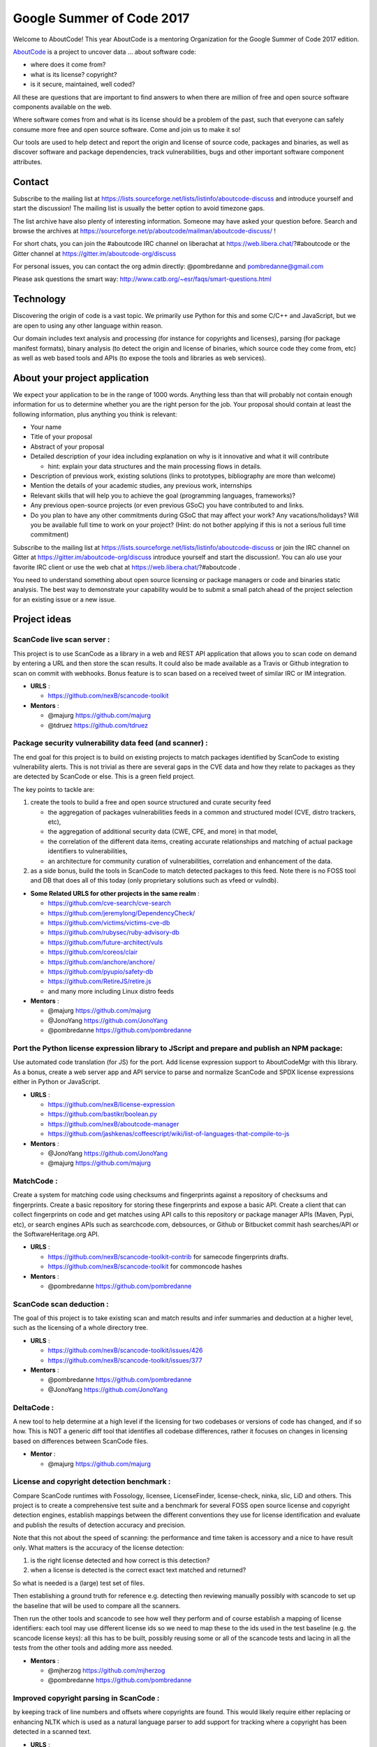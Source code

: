 Google Summer of Code 2017
==========================


.. image:: https://cdn.rawgit.com/wiki/nexB/aboutcode/aboutcode_logo.svg
   :target: http://www.aboutcode.org/
   :alt: AboutCode Logo


Welcome to AboutCode!
This year AboutCode is a mentoring Organization for the Google Summer of Code 2017 edition.

`AboutCode <http://AboutCode.org>`_ is a project to uncover data ... about software code:


* where does it come from?
* what is its license? copyright?
* is it secure, maintained, well coded?

All these are questions that are important to find answers to when there are million of free and
open source software components available on the web.

Where software comes from and what is its license should be a problem of the past, such that
everyone can safely consume more free and open source software. Come and join us to make it so!

Our tools are used to help detect and report the origin and license of source code, packages and
binaries, as well as discover software and package dependencies, track vulnerabilities, bugs and
other important software component attributes.

Contact
-------

Subscribe to the mailing list at https://lists.sourceforge.net/lists/listinfo/aboutcode-discuss
and introduce yourself and start the discussion! The mailing list is usually the better option
to avoid timezone gaps.

The list archive have also plenty of interesting information. Someone may have asked your question
before. Search and browse the archives at
https://sourceforge.net/p/aboutcode/mailman/aboutcode-discuss/ !

For short chats, you can join the #aboutcode IRC channel on liberachat at https://web.libera.chat/?#aboutcode
or the Gitter channel at https://gitter.im/aboutcode-org/discuss

For personal issues, you can contact the org admin directly: @pombredanne and pombredanne@gmail.com

Please ask questions the smart way: http://www.catb.org/~esr/faqs/smart-questions.html

Technology
----------

Discovering the origin of code is a vast topic. We primarily use Python for this and some C/C++ and
JavaScript, but we are open to using any other language within reason.

Our domain includes text analysis and processing (for instance for copyrights and licenses),
parsing (for package manifest formats), binary analysis (to detect the origin and license of
binaries, which source code they come from, etc) as well as web based tools and APIs (to expose the
tools and libraries as web services).

About your project application
------------------------------

We expect your application to be in the range of 1000 words. Anything less than that will probably
not contain enough information for us to determine whether you are the right person for the job.
Your proposal should contain at least the following information, plus anything you think is
relevant:


* Your name
* Title of your proposal
* Abstract of your proposal
* Detailed description of your idea including explanation on why is it innovative and what it will
  contribute

  * hint: explain your data structures and the main processing flows in details.

* Description of previous work, existing solutions (links to prototypes, bibliography are more
  than welcome)
* Mention the details of your academic studies, any previous work, internships
* Relevant skills that will help you to achieve the goal (programming languages, frameworks)?
* Any previous open-source projects (or even previous GSoC) you have contributed to and links.
* Do you plan to have any other commitments during GSoC that may affect your work? Any
  vacations/holidays? Will you be available full time to work on your project? (Hint: do not bother
  applying if this is not a serious full time commitment)

Subscribe to the mailing list at https://lists.sourceforge.net/lists/listinfo/aboutcode-discuss
or join the IRC channel on Gitter at https://gitter.im/aboutcode-org/discuss introduce yourself 
and start the discussion!. You can alo use your favorite IRC client or use the web chat 
at https://web.libera.chat/?#aboutcode .

You need to understand something about open source licensing or package managers or code and
binaries static analysis. The best way to demonstrate your capability would be to submit a small
patch ahead of the project selection for an existing issue or a new issue.

Project ideas
-------------

**ScanCode live scan server**  :
^^^^^^^^^^^^^^^^^^^^^^^^^^^^^^^^^^

This project is to use ScanCode as a library in a web and REST API application that allows you to
scan code on demand by entering a URL and then store the scan results. It could also be made
available as a Travis or Github integration to scan on commit with webhooks. Bonus feature is to
scan based on a received tweet of similar IRC or IM integration.


- **URLS**  :

  * https://github.com/nexB/scancode-toolkit

- **Mentors**  :

  * @majurg https://github.com/majurg
  * @tdruez https://github.com/tdruez

**Package security vulnerability data feed (and scanner)**  :
^^^^^^^^^^^^^^^^^^^^^^^^^^^^^^^^^^^^^^^^^^^^^^^^^^^^^^^^^^^^^^^

The end goal for this project is to build on existing projects to match packages identified by
ScanCode to existing vulnerability alerts. This is not trivial as there are several gaps in the CVE
data and how they relate to packages as they are detected by ScanCode or else. This is a green
field project.

The key points to tackle are:


#. create the tools to build a free and open source structured and curate security feed


   * the aggregation of packages vulnerabilities feeds in a common and structured model (CVE,
     distro trackers, etc),
   * the aggregation of additional security data (CWE, CPE, and more) in that model,
   * the correlation of the different data items, creating accurate relationships and matching of
     actual package identifiers to vulnerabilities,
   * an architecture for community curation of vulnerabilities, correlation and enhancement of the
     data.

#. as a side bonus, build the tools in ScanCode to match detected packages to this feed.
   Note there is no FOSS tool and DB that does all of this today (only proprietary solutions such
   as vfeed or vulndb).


- **Some Related URLS for other projects in the same realm**  :

  * https://github.com/cve-search/cve-search
  * https://github.com/jeremylong/DependencyCheck/
  * https://github.com/victims/victims-cve-db
  * https://github.com/rubysec/ruby-advisory-db
  * https://github.com/future-architect/vuls
  * https://github.com/coreos/clair
  * https://github.com/anchore/anchore/
  * https://github.com/pyupio/safety-db
  * https://github.com/RetireJS/retire.js
  * and many more including Linux distro feeds

- **Mentors**  :

  * @majurg https://github.com/majurg
  * @JonoYang https://github.com/JonoYang
  * @pombredanne https://github.com/pombredanne

**Port the Python license expression library to JScript and prepare and publish an NPM package**:
^^^^^^^^^^^^^^^^^^^^^^^^^^^^^^^^^^^^^^^^^^^^^^^^^^^^^^^^^^^^^^^^^^^^^^^^^^^^^^^^^^^^^^^^^^^^^^^^^

Use automated code translation (for JS) for the port.  Add license expression support to
AboutCodeMgr with this library. As a bonus, create a web server app and API service to parse and
normalize ScanCode and SPDX license expressions either in Python or JavaScript.


- **URLS**  :

  * https://github.com/nexB/license-expression
  * https://github.com/bastikr/boolean.py
  * https://github.com/nexB/aboutcode-manager
  * https://github.com/jashkenas/coffeescript/wiki/list-of-languages-that-compile-to-js

- **Mentors**  :

  * @JonoYang https://github.com/JonoYang
  * @majurg https://github.com/majurg

**MatchCode**  :
^^^^^^^^^^^^^^^^^^

Create a system for matching code using checksums and fingerprints
against a repository of checksums and fingerprints. Create a basic
repository for storing these fingerprints and expose a basic API. Create
a client that can collect fingerprints on code and get matches using API
calls to this repository or package manager APIs (Maven, Pypi, etc), or
search engines APIs such as searchcode.com, debsources, or Github or
Bitbucket commit hash searches/API or the SoftwareHeritage.org API.


- **URLS**  :

  * https://github.com/nexB/scancode-toolkit-contrib for samecode fingerprints drafts.
  * https://github.com/nexB/scancode-toolkit for commoncode hashes

- **Mentors**  :

  * @pombredanne https://github.com/pombredanne

**ScanCode scan deduction**  :
^^^^^^^^^^^^^^^^^^^^^^^^^^^^^^^^

The goal of this project is to take existing scan and match results and infer summaries and
deduction at a higher level, such as the licensing of a whole directory tree.


- **URLS**  :

  * https://github.com/nexB/scancode-toolkit/issues/426
  * https://github.com/nexB/scancode-toolkit/issues/377

- **Mentors**  :

  * @pombredanne https://github.com/pombredanne
  * @JonoYang https://github.com/JonoYang

**DeltaCode**  :
^^^^^^^^^^^^^^^^^^

A new tool to help determine at a high level if the licensing for two codebases or versions of
code has changed, and if so how. This is NOT a generic diff tool that identifies all codebase
differences, rather it focuses on changes in licensing based on differences between ScanCode files.


- **Mentor**  :

  * @majurg https://github.com/majurg

**License and copyright detection benchmark**  :
^^^^^^^^^^^^^^^^^^^^^^^^^^^^^^^^^^^^^^^^^^^^^^^^^^

Compare ScanCode runtimes with Fossology, licensee, LicenseFinder, license-check, ninka, slic, LiD
and others. This project is to create a comprehensive test suite and a benchmark for several FOSS
open source license and copyright detection engines, establish mappings between the different
conventions they use for license identification and evaluate and publish the results of detection
accuracy and precision.

Note that this not about the speed of scanning: the performance and time taken is accessory and a
nice to have result only.  What matters is the accuracy of the license detection:


#. is the right license detected and how correct is this detection?
#. when a license is detected is the correct exact text matched and returned?

So what is needed is a (large) test set of files.

Then establishing a ground truth for reference e.g. detecting then reviewing manually possibly with
scancode to set up the baseline that will be used to compare all the scanners.

Then run the other tools and scancode to see how well they perform and of course establish a
mapping of license identifiers: each tool may use different license ids so we need to map these
to the ids used in the test baseline (e.g. the scancode license keys): all this has to be built,
possibly reusing some or all of the scancode tests and lacing in all the tests from the other tools
and adding more ass needed.


- **Mentors**  :

  * @mjherzog https://github.com/mjherzog
  * @pombredanne https://github.com/pombredanne

**Improved copyright parsing in ScanCode**  :
^^^^^^^^^^^^^^^^^^^^^^^^^^^^^^^^^^^^^^^^^^^^^^^

by keeping track of line numbers and offsets where copyrights are found. This would likely require
either replacing or enhancing NLTK which is used as a natural language parser to add support for
tracking where a copyright has been detected in a scanned text.


- **URLS**  :

  * https://github.com/nexB/scancode-toolkit/tree/develop/src/cluecode

- **Mentor**  :

  * @JonoYang https://github.com/JonoYang

**Support full JSON and ABCD formats in AttributeCode**
^^^^^^^^^^^^^^^^^^^^^^^^^^^^^^^^^^^^^^^^^^^^^^^^^^^^^^^^^^^


- **URLS**  :

  * https://github.com/nexB/attributecode/issues/277

- **Mentor**  :

  * @chinyeungli https://github.com/chinyeungli

**Transparent archive extraction in ScanCode**  :
^^^^^^^^^^^^^^^^^^^^^^^^^^^^^^^^^^^^^^^^^^^^^^^^^^^

ScanCode archive extraction is currently done with a separate command line invocation. The goal
of this project is to integrate archive extraction transparently into the ScanCode scan loop.


- **URLS**  :

  * https://github.com/nexB/scancode-toolkit/issues/14

- **Mentor**  :

  * @pombredanne https://github.com/pombredanne

**Automated docker and VM images static package analysis**  :
^^^^^^^^^^^^^^^^^^^^^^^^^^^^^^^^^^^^^^^^^^^^^^^^^^^^^^^^^^^^^^^

to determine which packages are installed in Docker layers for RPMs, Debian or Alpine Linux. This
is for the conan Docker image analysis tool.


- **URLS**  :

  * https://github.com/pombredanne/conan

- **Mentor**  :

  * @pombredanne https://github.com/pombredanne

**Plugin architecture for ScanCode**  :
^^^^^^^^^^^^^^^^^^^^^^^^^^^^^^^^^^^^^^^^^

Create ScanCode plugins for outputs to multiple formats (CSV, JSON, SPDX, Debian Copyright)


- **URLS**  :

  * https://github.com/nexB/scancode-toolkit/issues/552
  * https://github.com/nexB/scancode-toolkit/issues/381

- **Mentor**  :

  * @pombredanne https://github.com/pombredanne

**Static analysis of binaries for build tracing in TraceCode**  :
^^^^^^^^^^^^^^^^^^^^^^^^^^^^^^^^^^^^^^^^^^^^^^^^^^^^^^^^^^^^^^^^^^^

TraceCode does system call tracing. The goal of this project is to do the same using symbol, debug
symbol or string matching to accomplish something similar,


- **URLS**  :

  * https://github.com/nexB/tracecode-build for the existing non-static tool
  * https://github.com/nexB/scancode-toolkit-contrib for the work in progress on binaries/symbols
    parsers/extractors

- **Mentor**  :

  * @pombredanne https://github.com/pombredanne

**Better support tracing the lifecycle of file descriptors in TraceCode build**  :
^^^^^^^^^^^^^^^^^^^^^^^^^^^^^^^^^^^^^^^^^^^^^^^^^^^^^^^^^^^^^^^^^^^^^^^^^^^^^^^^^^^^

TraceCode does system call tracing. The goal of this project is to improve the way we track
open/close file descriptors in the trace to reconstruct the life of a file.


- **URLS**  :

  * https://github.com/nexB/tracecode-build

- **Mentor**  :

  * @pombredanne https://github.com/pombredanne

**Create Debian and RPM packages for ScanCode, AttributeCode and TraceCode**.
^^^^^^^^^^^^^^^^^^^^^^^^^^^^^^^^^^^^^^^^^^^^^^^^^^^^^^^^^^^^^^^^^^^^^^^^^^^^^^^^^

Consider also including an AppImage.org package. If you think this may not fill in a full three
months project, consider also adding some extras such as submitting the packages to Debian and
Fedora.


- **URLS**  :

  * https://github.com/nexB/scancode-toolkit/issues/487
  * https://github.com/nexB/scancode-toolkit/issues/469

- **Mentor**  :

  * @pombredanne https://github.com/pombredanne

**AboutCode Manager test suite and Ci**  :
^^^^^^^^^^^^^^^^^^^^^^^^^^^^^^^^^^^^^^^^^^^^

Create an extensive test suite for the Electron app and setup the CI to run unit, integration and
smoke tests on Ci for Windows, Linux and Mac.


- **URLS**  :

  * https://github.com/nexB/aboutcode-manager

- **Mentors**  :

  * @jdaguil https://github.com/jdaguil
  * @pombredanne https://github.com/pombredanne

**DependentCode**  :
^^^^^^^^^^^^^^^^^^^^^^

Create a tool for mostly universal package dependencies resolution.


- **URLS**  :

  * https://github.com/nexB/dependentcode

- **Mentors**  :

  * @pombredanne https://github.com/pombredanne

**FetchCode**  :
^^^^^^^^^^^^^^^^^^

Create a tool for mostly universal package and code download from VCS, web, ftp, etc.


- **Mentors**  :

  * @pombredanne https://github.com/pombredanne
